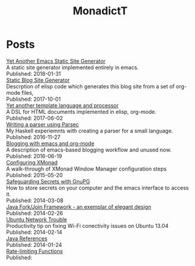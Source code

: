 #+title: MonadictT
#+options: num:nil html-style:nil
* Posts
#+BEGIN_EXPORT html
<div class=" post-title">
<a href="/2018/blog-site-generator.html">
Yet Another Emacs Static Site Generator
</a>

</div>

#+END_EXPORT

#+BEGIN_EXPORT html
<div class=" post-summary">
A static site generator implemented entirely in emacs.
</div>



#+END_EXPORT

#+BEGIN_EXPORT html
<div class=" post-publish-date">
Published:  2018-01-31
</div>


#+END_EXPORT

#+BEGIN_EXPORT html
<div class=" post-title">
<a href="/bloggen.html">
Static Blog Site Generator
</a>

</div>

#+END_EXPORT

#+BEGIN_EXPORT html
<div class=" post-summary">
Descrption of elisp code which generates this blog site from a set of org-mode files,
</div>



#+END_EXPORT

#+BEGIN_EXPORT html
<div class=" post-publish-date">
Published:  2017-10-01
</div>


#+END_EXPORT

#+BEGIN_EXPORT html
<div class=" post-title">
<a href="/2017/YetAnotherTemplatelanguageAndProcessor.html">
Yet another template language and processor
</a>

</div>

#+END_EXPORT

#+BEGIN_EXPORT html
<div class=" post-summary">
A DSL for HTML documents implemented in elisp, org-mode.
</div>



#+END_EXPORT

#+BEGIN_EXPORT html
<div class=" post-publish-date">
Published:  2017-06-02
</div>


#+END_EXPORT

#+BEGIN_EXPORT html
<div class=" post-title">
<a href="/2016/WritingAParserUsingParsec.html">
Writing a parser using Parsec
</a>

</div>

#+END_EXPORT

#+BEGIN_EXPORT html
<div class=" post-summary">
My Haskell experiemnts with creating a parser for a small language.
</div>



#+END_EXPORT

#+BEGIN_EXPORT html
<div class=" post-publish-date">
Published:  2016-11-27
</div>


#+END_EXPORT

#+BEGIN_EXPORT html
<div class=" post-title">
<a href="/2016/BloggingWithEmacsAndOrgMode.html">
Blogging with emacs and org-mode
</a>

</div>

#+END_EXPORT

#+BEGIN_EXPORT html
<div class=" post-summary">
A description of emacs-based blogging workflow and unused now.
</div>



#+END_EXPORT

#+BEGIN_EXPORT html
<div class=" post-publish-date">
Published:  2016-06-19
</div>


#+END_EXPORT

#+BEGIN_EXPORT html
<div class=" post-title">
<a href="/2015/ConfiguringXMonad.html">
Configuring XMonad
</a>

</div>

#+END_EXPORT

#+BEGIN_EXPORT html
<div class=" post-summary">
A walk-through of XMonad Window Manager configuration steps
</div>



#+END_EXPORT

#+BEGIN_EXPORT html
<div class=" post-publish-date">
Published:  2015-05-20
</div>


#+END_EXPORT

#+BEGIN_EXPORT html
<div class=" post-title">
<a href="/2014/SafeguardingSecretsWithGunPG.html">
Safeguarding Secrets with GnuPG
</a>

</div>

#+END_EXPORT

#+BEGIN_EXPORT html
<div class=" post-summary">
How to store secrets on your computer and the emacs interface to access it.
</div>



#+END_EXPORT

#+BEGIN_EXPORT html
<div class=" post-publish-date">
Published:  2014-03-08
</div>


#+END_EXPORT

#+BEGIN_EXPORT html
<div class=" post-title">
<a href="/2014/JavaForkJoinFramework.html">
Java Fork/Join Framework - an exemplar of elegant design
</a>

</div>

#+END_EXPORT

#+BEGIN_EXPORT html
<div class=" post-summary">

</div>



#+END_EXPORT

#+BEGIN_EXPORT html
<div class=" post-publish-date">
Published:  2014-02-26
</div>


#+END_EXPORT

#+BEGIN_EXPORT html
<div class=" post-title">
<a href="/2014/Ubuntu1304WifiFix.html">
Ubuntu Network Trouble
</a>

</div>

#+END_EXPORT

#+BEGIN_EXPORT html
<div class=" post-summary">
Productivity tip on fixing Wi-Fi conectivity issues on Ubuntu 13.04
</div>



#+END_EXPORT

#+BEGIN_EXPORT html
<div class=" post-publish-date">
Published:  2014-02-14
</div>


#+END_EXPORT

#+BEGIN_EXPORT html
<div class=" post-title">
<a href="/2014/JavaReferences.html">
Java References
</a>

</div>

#+END_EXPORT

#+BEGIN_EXPORT html
<div class=" post-summary">

</div>



#+END_EXPORT

#+BEGIN_EXPORT html
<div class=" post-publish-date">
Published:  2014-01-24
</div>


#+END_EXPORT

#+BEGIN_EXPORT html
<div class=" post-title">
<a href="/2018/blog-site-generator.html">
Rate-limiting Functions
</a>

</div>

#+END_EXPORT

#+BEGIN_EXPORT html
<div class=" post-summary">

</div>



#+END_EXPORT

#+BEGIN_EXPORT html
<div class=" post-publish-date">
Published:
</div>


#+END_EXPORT
